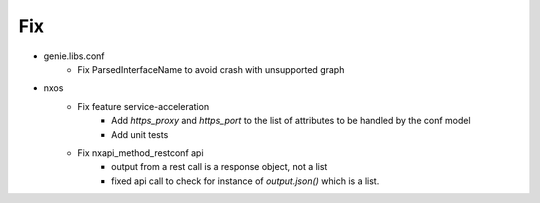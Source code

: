 --------------------------------------------------------------------------------
                                      Fix                                       
--------------------------------------------------------------------------------

* genie.libs.conf
    * Fix ParsedInterfaceName to avoid crash with unsupported graph

* nxos
    * Fix feature service-acceleration
        * Add `https_proxy` and `https_port` to the list of attributes to be handled by the conf model
        * Add unit tests
    * Fix nxapi_method_restconf api
        * output from a rest call is a response object, not a list
        * fixed api call to check for instance of `output.json()` which is a list.


